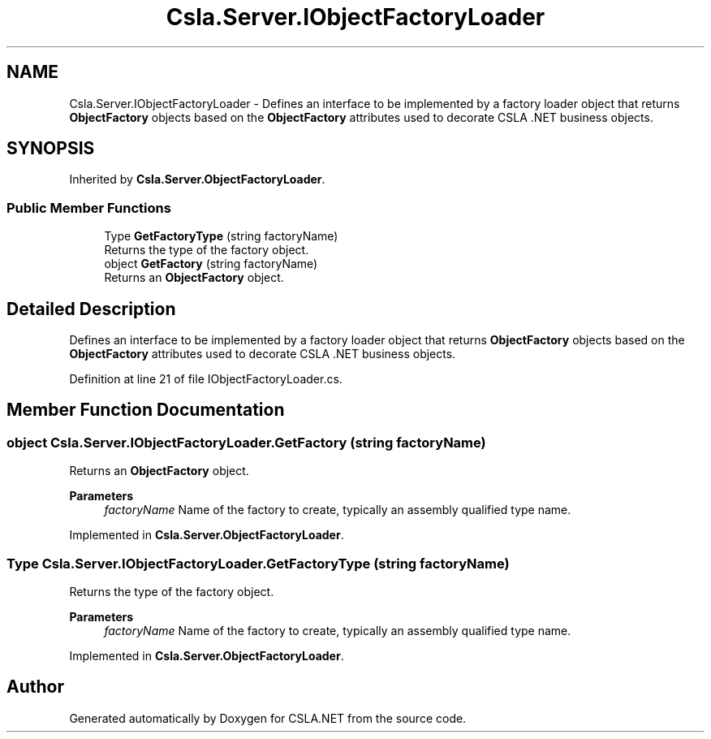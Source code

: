 .TH "Csla.Server.IObjectFactoryLoader" 3 "Thu Jul 22 2021" "Version 5.4.2" "CSLA.NET" \" -*- nroff -*-
.ad l
.nh
.SH NAME
Csla.Server.IObjectFactoryLoader \- Defines an interface to be implemented by a factory loader object that returns \fBObjectFactory\fP objects based on the \fBObjectFactory\fP attributes used to decorate CSLA \&.NET business objects\&.  

.SH SYNOPSIS
.br
.PP
.PP
Inherited by \fBCsla\&.Server\&.ObjectFactoryLoader\fP\&.
.SS "Public Member Functions"

.in +1c
.ti -1c
.RI "Type \fBGetFactoryType\fP (string factoryName)"
.br
.RI "Returns the type of the factory object\&. "
.ti -1c
.RI "object \fBGetFactory\fP (string factoryName)"
.br
.RI "Returns an \fBObjectFactory\fP object\&. "
.in -1c
.SH "Detailed Description"
.PP 
Defines an interface to be implemented by a factory loader object that returns \fBObjectFactory\fP objects based on the \fBObjectFactory\fP attributes used to decorate CSLA \&.NET business objects\&. 


.PP
Definition at line 21 of file IObjectFactoryLoader\&.cs\&.
.SH "Member Function Documentation"
.PP 
.SS "object Csla\&.Server\&.IObjectFactoryLoader\&.GetFactory (string factoryName)"

.PP
Returns an \fBObjectFactory\fP object\&. 
.PP
\fBParameters\fP
.RS 4
\fIfactoryName\fP Name of the factory to create, typically an assembly qualified type name\&. 
.RE
.PP

.PP
Implemented in \fBCsla\&.Server\&.ObjectFactoryLoader\fP\&.
.SS "Type Csla\&.Server\&.IObjectFactoryLoader\&.GetFactoryType (string factoryName)"

.PP
Returns the type of the factory object\&. 
.PP
\fBParameters\fP
.RS 4
\fIfactoryName\fP Name of the factory to create, typically an assembly qualified type name\&. 
.RE
.PP

.PP
Implemented in \fBCsla\&.Server\&.ObjectFactoryLoader\fP\&.

.SH "Author"
.PP 
Generated automatically by Doxygen for CSLA\&.NET from the source code\&.
